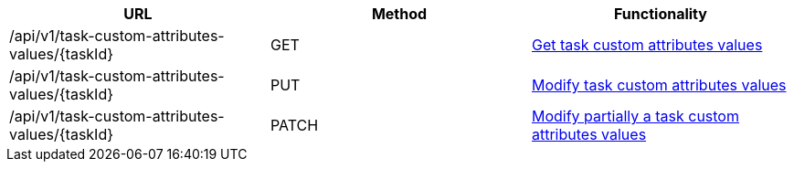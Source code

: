 [cols="3*", options="header"]
|===
| URL
| Method
| Functionality

| /api/v1/task-custom-attributes-values/\{taskId}
| GET
| link:#task-custom-attributes-values-get[Get task custom attributes values]

| /api/v1/task-custom-attributes-values/\{taskId}
| PUT
| link:#task-custom-attributes-values-edit[Modify task custom attributes values]

| /api/v1/task-custom-attributes-values/\{taskId}
| PATCH
| link:#task-custom-attributes-values-edit[Modify partially a task custom attributes values]
|===
